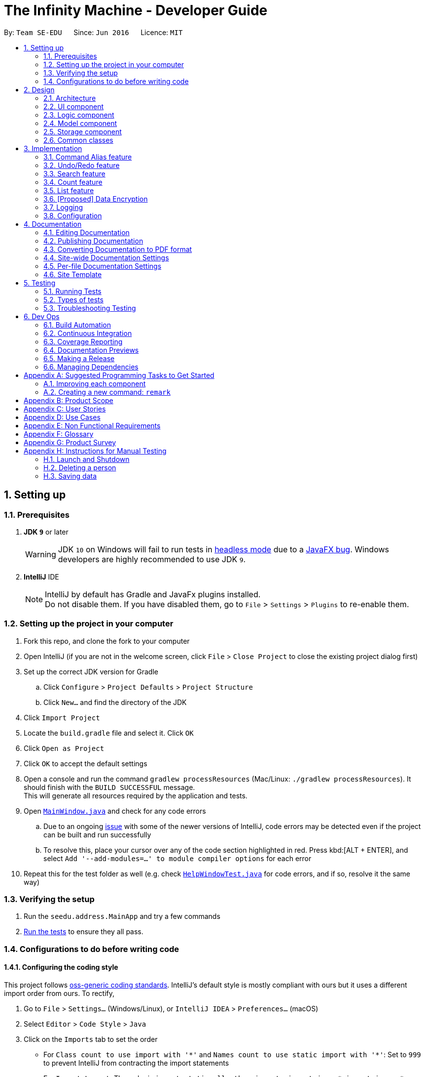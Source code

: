 = The Infinity Machine - Developer Guide
:site-section: DeveloperGuide
:toc:
:toc-title:
:toc-placement: preamble
:sectnums:
:imagesDir: images
:stylesDir: stylesheets
:xrefstyle: full
ifdef::env-github[]
:tip-caption: :bulb:
:note-caption: :information_source:
:warning-caption: :warning:
:experimental:
endif::[]
:repoURL: https://github.com/se-edu/addressbook-level4/tree/master

By: `Team SE-EDU`      Since: `Jun 2016`      Licence: `MIT`

== Setting up

=== Prerequisites

. *JDK `9`* or later
+
[WARNING]
JDK `10` on Windows will fail to run tests in <<UsingGradle#Running-Tests, headless mode>> due to a https://github.com/javafxports/openjdk-jfx/issues/66[JavaFX bug].
Windows developers are highly recommended to use JDK `9`.

. *IntelliJ* IDE
+
[NOTE]
IntelliJ by default has Gradle and JavaFx plugins installed. +
Do not disable them. If you have disabled them, go to `File` > `Settings` > `Plugins` to re-enable them.


=== Setting up the project in your computer

. Fork this repo, and clone the fork to your computer
. Open IntelliJ (if you are not in the welcome screen, click `File` > `Close Project` to close the existing project dialog first)
. Set up the correct JDK version for Gradle
.. Click `Configure` > `Project Defaults` > `Project Structure`
.. Click `New...` and find the directory of the JDK
. Click `Import Project`
. Locate the `build.gradle` file and select it. Click `OK`
. Click `Open as Project`
. Click `OK` to accept the default settings
. Open a console and run the command `gradlew processResources` (Mac/Linux: `./gradlew processResources`). It should finish with the `BUILD SUCCESSFUL` message. +
This will generate all resources required by the application and tests.
. Open link:{repoURL}/src/main/java/seedu/address/ui/MainWindow.java[`MainWindow.java`] and check for any code errors
.. Due to an ongoing https://youtrack.jetbrains.com/issue/IDEA-189060[issue] with some of the newer versions of IntelliJ, code errors may be detected even if the project can be built and run successfully
.. To resolve this, place your cursor over any of the code section highlighted in red. Press kbd:[ALT + ENTER], and select `Add '--add-modules=...' to module compiler options` for each error
. Repeat this for the test folder as well (e.g. check link:{repoURL}/src/test/java/seedu/address/ui/HelpWindowTest.java[`HelpWindowTest.java`] for code errors, and if so, resolve it the same way)

=== Verifying the setup

. Run the `seedu.address.MainApp` and try a few commands
. <<Testing,Run the tests>> to ensure they all pass.

=== Configurations to do before writing code

==== Configuring the coding style

This project follows https://github.com/oss-generic/process/blob/master/docs/CodingStandards.adoc[oss-generic coding standards]. IntelliJ's default style is mostly compliant with ours but it uses a different import order from ours. To rectify,

. Go to `File` > `Settings...` (Windows/Linux), or `IntelliJ IDEA` > `Preferences...` (macOS)
. Select `Editor` > `Code Style` > `Java`
. Click on the `Imports` tab to set the order

* For `Class count to use import with '\*'` and `Names count to use static import with '*'`: Set to `999` to prevent IntelliJ from contracting the import statements
* For `Import Layout`: The order is `import static all other imports`, `import java.\*`, `import javax.*`, `import org.\*`, `import com.*`, `import all other imports`. Add a `<blank line>` between each `import`

Optionally, you can follow the <<UsingCheckstyle#, UsingCheckstyle.adoc>> document to configure Intellij to check style-compliance as you write code.

==== Updating documentation to match your fork

After forking the repo, the documentation will still have the SE-EDU branding and refer to the `se-edu/addressbook-level4` repo.

If you plan to develop this fork as a separate product (i.e. instead of contributing to `se-edu/addressbook-level4`), you should do the following:

. Configure the <<Docs-SiteWideDocSettings, site-wide documentation settings>> in link:{repoURL}/build.gradle[`build.gradle`], such as the `site-name`, to suit your own project.

. Replace the URL in the attribute `repoURL` in link:{repoURL}/docs/DeveloperGuide.adoc[`DeveloperGuide.adoc`] and link:{repoURL}/docs/UserGuide.adoc[`UserGuide.adoc`] with the URL of your fork.

==== Setting up CI

Set up Travis to perform Continuous Integration (CI) for your fork. See <<UsingTravis#, UsingTravis.adoc>> to learn how to set it up.

After setting up Travis, you can optionally set up coverage reporting for your team fork (see <<UsingCoveralls#, UsingCoveralls.adoc>>).

[NOTE]
Coverage reporting could be useful for a team repository that hosts the final version but it is not that useful for your personal fork.

Optionally, you can set up AppVeyor as a second CI (see <<UsingAppVeyor#, UsingAppVeyor.adoc>>).

[NOTE]
Having both Travis and AppVeyor ensures your App works on both Unix-based platforms and Windows-based platforms (Travis is Unix-based and AppVeyor is Windows-based)

==== Getting started with coding

When you are ready to start coding,

1. Get some sense of the overall design by reading <<Design-Architecture>>.
2. Take a look at <<GetStartedProgramming>>.

== Design

[[Design-Architecture]]
=== Architecture

.Architecture Diagram
image::Architecture.png[width="600"]

The *_Architecture Diagram_* given above explains the high-level design of the App. Given below is a quick overview of each component.

[TIP]
The `.pptx` files used to create diagrams in this document can be found in the link:{repoURL}/docs/diagrams/[diagrams] folder. To update a diagram, modify the diagram in the pptx file, select the objects of the diagram, and choose `Save as picture`.

`Main` has only one class called link:{repoURL}/src/main/java/seedu/address/MainApp.java[`MainApp`]. It is responsible for,

* At app launch: Initializes the components in the correct sequence, and connects them up with each other.
* At shut down: Shuts down the components and invokes cleanup method where necessary.

<<Design-Commons,*`Commons`*>> represents a collection of classes used by multiple other components.
The following class plays an important role at the architecture level:

* `LogsCenter` : Used by many classes to write log messages to the App's log file.

The rest of the App consists of four components.

* <<Design-Ui,*`UI`*>>: The UI of the App.
* <<Design-Logic,*`Logic`*>>: The command executor.
* <<Design-Model,*`Model`*>>: Holds the data of the App in-memory.
* <<Design-Storage,*`Storage`*>>: Reads data from, and writes data to, the hard disk.

Each of the four components

* Defines its _API_ in an `interface` with the same name as the Component.
* Exposes its functionality using a `{Component Name}Manager` class.

For example, the `Logic` component (see the class diagram given below) defines it's API in the `Logic.java` interface and exposes its functionality using the `LogicManager.java` class.

.Class Diagram of the Logic Component
image::LogicClassDiagram.png[width="800"]

[discrete]
==== How the architecture components interact with each other

The _Sequence Diagram_ below shows how the components interact with each other for the scenario where the user issues the command `delete 1`.

.Component interactions for `delete 1` command
image::SDforDeletePerson.png[width="800"]

The sections below give more details of each component.

[[Design-Ui]]
=== UI component

.Structure of the UI Component
image::UiClassDiagram.png[width="800"]

*API* : link:{repoURL}/src/main/java/seedu/address/ui/Ui.java[`Ui.java`]

The UI consists of a `MainWindow` that is made up of parts e.g.`CommandBox`, `ResultDisplay`, `PersonListPanel`, `StatusBarFooter`, `BrowserPanel` etc. All these, including the `MainWindow`, inherit from the abstract `UiPart` class.

The `UI` component uses JavaFx UI framework. The layout of these UI parts are defined in matching `.fxml` files that are in the `src/main/resources/view` folder. For example, the layout of the link:{repoURL}/src/main/java/seedu/address/ui/MainWindow.java[`MainWindow`] is specified in link:{repoURL}/src/main/resources/view/MainWindow.fxml[`MainWindow.fxml`]

The `UI` component,

* Executes user commands using the `Logic` component.
* Listens for changes to `Model` data so that the UI can be updated with the modified data.

[[Design-Logic]]
=== Logic component

[[fig-LogicClassDiagram]]
.Structure of the Logic Component
image::LogicClassDiagram.png[width="800"]

*API* :
link:{repoURL}/src/main/java/seedu/address/logic/Logic.java[`Logic.java`]

.  `Logic` uses the `AddressBookParser` class to parse the user command.
.  This results in a `Command` object which is executed by the `LogicManager`.
.  The command execution can affect the `Model` (e.g. adding a person).
.  The result of the command execution is encapsulated as a `CommandResult` object which is passed back to the `Ui`.
.  In addition, the `CommandResult` object can also instruct the `Ui` to perform certain actions, such as displaying help to the user.

Given below is the Sequence Diagram for interactions within the `Logic` component for the `execute("delete 1")` API call.

.Interactions Inside the Logic Component for the `delete 1` Command
image::DeletePersonSdForLogic.png[width="800"]

[[Design-Model]]
=== Model component

.Structure of the Model Component
image::ModelClassDiagram.png[width="800"]

*API* : link:{repoURL}/src/main/java/seedu/address/model/Model.java[`Model.java`]

The `Model`,

* stores a `UserPref` object that represents the user's preferences.
* stores the Address Book data.
* exposes an unmodifiable `ObservableList<Person>` that can be 'observed' e.g. the UI can be bound to this list so that the UI automatically updates when the data in the list change.
* does not depend on any of the other three components.

[NOTE]
As a more OOP model, we can store a `Tag` list in `Address Book`, which `Person` can reference. This would allow `Address Book` to only require one `Tag` object per unique `Tag`, instead of each `Person` needing their own `Tag` object. An example of how such a model may look like is given below. +
 +
image:ModelClassBetterOopDiagram.png[width="800"]

[[Design-Storage]]
=== Storage component

.Structure of the Storage Component
image::StorageClassDiagram.png[width="800"]

*API* : link:{repoURL}/src/main/java/seedu/address/storage/Storage.java[`Storage.java`]

The `Storage` component,

* can save `UserPref` objects in json format and read it back.
* can save the Address Book data in json format and read it back.

[[Design-Commons]]
=== Common classes

Classes used by multiple components are in the `seedu.addressbook.commons` package.

== Implementation

This section describes some noteworthy details on how certain features are implemented.

// tag::alias[]
=== Command Alias feature
The command alias feature allows users to use shorthand commands to rapidly "get things done", for instance using `a` instead of `add`, or `c` instead of `count`.

Users may do one of the following:
1) Add a new alias
2) Remove an existing alias
3) List all aliases

==== Overview:

This feature is backed by an in-memory database implemented as a Java `HashMap<String, String>`.
A HashMap is chosen for several reasons:

* Adding and removing an alias is straightforward (using Java HashMap API) and efficient (`O(1)` time)
* Checking whether an alias exists is fast (`O(1)` time)
* HashMaps naturally facilitate the process of looking up an associated value with a given key

*Alternative*: An alternative implementation could use a Java `ArrayList`.
However, that adds additional code complexity, as there needs to be a way of associating 2 strings.
For instance, we could create an `ArrayList<AliasWrapper>`, where `AliasWrapper` is a wrapper class to associate 2 strings.
However, that is inelegant and inefficient, as opposed to a `HashMap` solution.
Furthermore, checking for membership in an `ArrayList` is an `O(N)` operation in an unsorted list, or `O(log(N))` in a sorted list.

Therefore, due to the key-value association inherent in the idea of an alias manager, a `HashMap` is the most approriate data structure.

image::AliasManagerClassDiagram.png[width="800"]

==== Operation:

SourceManagerParser detects when a meta-command is entered.
A meta-command is one that pertains to AliasManager (and by association SourceManagerParser), e.g. `alias`, `alias-rm`, `alias-ls`, etc.

AliasManager exposes the meta-commands it "uses", which SourceManagerParser relies on for detection.
However, it is acknowledged that this is not strictly necessary.
It is safe for SourceManagerParser to redefine these meta-commands.
The default meta-commands that AliasManager exposes should be thought of as recommended, but not mandatory, meta-commands.
AliasManager is fundamentally command-agnostic; it does not care what meta-commands are actually used.

When a meta-command is detected to have been entered, SourceManagerParser delegates it to the appropriate AliasMetaCommandParser to handle.
For instance, `alias FOO BAR` is delegated to the AliasAddMetaCommandParser (a concrete subclass of AliasMetaCommandParser) with the arguments "FOO BAR".
The AliasMetaCommandParser concrete subclasses parses the arguments and returns a DummyCommand response object.

[NOTE]

This delegation design pattern is chosen for 2 reasons:
Firstly, it hides complexity in SourceManagerParser by abstracting the logic of interacting with AliasManager away.
This makes SourceManagerParser more readable, declarative, and maintainable.
This also allows us to practice the Single Responsibility Principle and Single Layer of Abstraction Principle, among others.
Secondly, it improves testability by facilitating unit testing of smaller blocks of logic, rather than a single giant block.

In normal operation, when the user uses an alias, SourceManagerParser parses the user input to extract the "command word".
It checks whether the "command word" is an alias using AliasManager's `isAlias()` method.
If so, it fetches the original command that the alias is associated to using AliasManager's `getCommand()` method
(which returns an `Optional<String>` - this forces the caller to unwrap the optional and avoids null pointer exceptions).

Finally, SourceManagerParser recursively calls itself using the original command retrieved from AliasManager to execute the original command that the alias is associated with.

**Alternative:** An alternative implementation could be to modify the `HashMap<String, String>` in AliasManager into `HashMap<String, Class<? extends Command>>`. The value is thus a Command class.
When a valid alias is used, AliasManager would instantiate the associated class and return the instance.
However, this implementation is disfavored, for the following reasons.

Firstly, SourceManagerParser works with both Command classes and Parser classes.
Some commands, for instance `add`, have accompanying arguments to be parsed.
For these "parsable commands", SourceManagerParser instantiates a CommandParser and calls its `.parse()` method.
For other "non-parsable commands", for instance `clear`, SourceManagerParser instantiates and returns the command directly.

Therefore, if we were to adopt this implementation, we would require 2 separate HashMaps mapping aliases to `Class<? extends Command>` and `Class<? extends Parser<? extends Command>>`.
This introduces a lot of complexity into AliasManager, and results in some duplication of logic across SourceManagerParser and AliasManager.
Specifically, the logic that distinguishes between commands/aliases that map to `Command` and those that map to `Parser` will be duplicated in both SourceManagerParser and AliasManager.
This violates the DRY principle.

Furthermore, doing so increases coupling across the project, as there are now associations between AliasManager and the various Commands/Parsers. We want to minimize coupling whenever possible.

Therefore, by simply mapping aliases to commands, and having a single layer of recursion in SourceManagerParser whereby it calls itself with the actual command, we avoid all the above problems.
We improve cohesion, reduce coupling, drastically reduce complexity, and improve testability.

==== Persistence:
The usefulness of aliases would be significantly diminished if they do not persist between sessions.
Therefore, we want aliases to be stored on disk and automatically loaded in future sessions.

To accomplish this, we create an `AliasStorage` interface, and an implementing class `ConcreteAliasStorage`.
We also modify AliasManager to instantiate ConcreteAliasStorage upon its own instantiation.

ConcreteAliasStorage is responsible for reading/writing from/to disk,
and therefore converting the in-memory database (HashMap object) of aliases into/from an encoded representation.
When AliasManager's aliases database is mutated (i.e. create or remove alias), it calls ConcreteAliasStorage's `saveAliases()` method.

[NOTE]

**Alternative:** A more elegant implementation would be to apply the observer pattern,
with the observer observing the aliases HashMap database, and calling `saveAliases()` when it is mutated.
However, given the simplicity of AliasManager, we believe that applying the observer pattern will result in unnecessary overhead,
with minimal (or no) tangible benefits.
Firstly, the aliases HashMap database is a private field, and only accessible within AliasManager.
Secondly, there are only 2 methods which would mutate the aliases HashMap database.

Within ConcreteAliasStorage, its `saveAliases()` method encodes aliases and commands into a string,
in the following format: `alias1:command1;alias2:command2;alias3:command3`.
Conversely, `readAliases()` parses this string and reconstructs the aliases HashMap database.

[NOTE]

**Alternative:** We opted to use our own very simple encoding scheme instead of JSON.
JSON is more suited for "document-like" objects with different properties, some of which are possibly nested multiple layers.
However, in our case, we only have a series of key:value pairs, in a predictable form, with no nesting.
Therefore, we thought that a simple semicolon-separated key:value pair encoding scheme would suffice.

// tag::undoredo[]
=== Undo/Redo feature
==== Current Implementation

The undo/redo mechanism is facilitated by `VersionedAddressBook`.
It extends `AddressBook` with an undo/redo history, stored internally as an `addressBookStateList` and `currentStatePointer`.
Additionally, it implements the following operations:

* `VersionedAddressBook#commit()` -- Saves the current address book state in its history.
* `VersionedAddressBook#undo()` -- Restores the previous address book state from its history.
* `VersionedAddressBook#redo()` -- Restores a previously undone address book state from its history.

These operations are exposed in the `Model` interface as `Model#commitAddressBook()`, `Model#undoAddressBook()` and `Model#redoAddressBook()` respectively.

Given below is an example usage scenario and how the undo/redo mechanism behaves at each step.

Step 1. The user launches the application for the first time. The `VersionedAddressBook` will be initialized with the initial address book state, and the `currentStatePointer` pointing to that single address book state.

image::UndoRedoStartingStateListDiagram.png[width="800"]

Step 2. The user executes `delete 5` command to delete the 5th person in the address book. The `delete` command calls `Model#commitAddressBook()`, causing the modified state of the address book after the `delete 5` command executes to be saved in the `addressBookStateList`, and the `currentStatePointer` is shifted to the newly inserted address book state.

image::UndoRedoNewCommand1StateListDiagram.png[width="800"]

Step 3. The user executes `add n/David ...` to add a new person. The `add` command also calls `Model#commitAddressBook()`, causing another modified address book state to be saved into the `addressBookStateList`.

image::UndoRedoNewCommand2StateListDiagram.png[width="800"]

[NOTE]
If a command fails its execution, it will not call `Model#commitAddressBook()`, so the address book state will not be saved into the `addressBookStateList`.

Step 4. The user now decides that adding the person was a mistake, and decides to undo that action by executing the `undo` command. The `undo` command will call `Model#undoAddressBook()`, which will shift the `currentStatePointer` once to the left, pointing it to the previous address book state, and restores the address book to that state.

image::UndoRedoExecuteUndoStateListDiagram.png[width="800"]

[NOTE]
If the `currentStatePointer` is at index 0, pointing to the initial address book state, then there are no previous address book states to restore. The `undo` command uses `Model#canUndoAddressBook()` to check if this is the case. If so, it will return an error to the user rather than attempting to perform the undo.

The following sequence diagram shows how the undo operation works:

image::UndoRedoSequenceDiagram.png[width="800"]

The `redo` command does the opposite -- it calls `Model#redoAddressBook()`, which shifts the `currentStatePointer` once to the right, pointing to the previously undone state, and restores the address book to that state.

[NOTE]
If the `currentStatePointer` is at index `addressBookStateList.size() - 1`, pointing to the latest address book state, then there are no undone address book states to restore. The `redo` command uses `Model#canRedoAddressBook()` to check if this is the case. If so, it will return an error to the user rather than attempting to perform the redo.

Step 5. The user then decides to execute the command `list`. Commands that do not modify the address book, such as `list`, will usually not call `Model#commitAddressBook()`, `Model#undoAddressBook()` or `Model#redoAddressBook()`. Thus, the `addressBookStateList` remains unchanged.

image::UndoRedoNewCommand3StateListDiagram.png[width="800"]

Step 6. The user executes `clear`, which calls `Model#commitAddressBook()`. Since the `currentStatePointer` is not pointing at the end of the `addressBookStateList`, all address book states after the `currentStatePointer` will be purged. We designed it this way because it no longer makes sense to redo the `add n/David ...` command. This is the behavior that most modern desktop applications follow.

image::UndoRedoNewCommand4StateListDiagram.png[width="800"]

The following activity diagram summarizes what happens when a user executes a new command:

image::UndoRedoActivityDiagram.png[width="650"]

==== Design Considerations

===== Aspect: How undo & redo executes

* **Alternative 1 (current choice):** Saves the entire address book.
** Pros: Easy to implement.
** Cons: May have performance issues in terms of memory usage.
* **Alternative 2:** Individual command knows how to undo/redo by itself.
** Pros: Will use less memory (e.g. for `delete`, just save the person being deleted).
** Cons: We must ensure that the implementation of each individual command are correct.

===== Aspect: Data structure to support the undo/redo commands

* **Alternative 1 (current choice):** Use a list to store the history of address book states.
** Pros: Easy for new Computer Science student undergraduates to understand, who are likely to be the new incoming developers of our project.
** Cons: Logic is duplicated twice. For example, when a new command is executed, we must remember to update both `HistoryManager` and `VersionedAddressBook`.
* **Alternative 2:** Use `HistoryManager` for undo/redo
** Pros: We do not need to maintain a separate list, and just reuse what is already in the codebase.
** Cons: Requires dealing with commands that have already been undone: We must remember to skip these commands. Violates Single Responsibility Principle and Separation of Concerns as `HistoryManager` now needs to do two different things.
// end::undoredo[]

// tag::search[]
=== Search feature
==== Current Implementation

The search feature is facilitated by `Infinity Machine`.
It extends `Infinity Machine` with an find feature, allowing user to search through source entries by the title(s).
Additionally, it uses:

* `TitleContainsKeywordsPredicate.java` -- Here, the logic of running through all the titles and matching it with the user inputs
(trimmed by space, case insensitive) is implemented.

Given below is an example usage scenario and how the search mechanism behaves at each step.

Step 1. The user launches the application for the first time. The `Infinity Machine` will be initialized with the initial source database state, by default listing all the sources
in an indexed fashion, with all details and in order of their addition.

//image::SearchCommandStep1.png[width="800"]

Step 2. The user executes `search footitle1` command and only one entry, the first one, is displayed.

//image::SearchCommandStep2.png[width="800"]

Step 3. The user executes `search footitle6 footitle5` and only two entries are listed, with all their details displayed.

//image::SearchCommandStep3.png[width="800"]

[NOTE]
`search` alone, without any arguments, will result in error. See `list` command for enumerating all database entries.

==== Design Considerations

===== Aspect: How undo & redo executes

* **Alternative 1 (current choice):** Runs through all entries and matches the title.
** Pros: Easy to implement.
** Cons: May have performance issues in terms of time usage.

===== Aspect: Data structure to support the undo/redo commands

* **Alternative 1 (current choice):** Using streams and StringUtil functions.
** Pros: Easy for new Computer Science student undergraduates to understand, who are likely to be the new incoming developers of our project.
** Cons: Not the most efficient implementation.
// end::search[]

=== Count feature
==== Current Implementation

The count command is facilitated by `Infinity Machine`.
It extends `Infinity Machine with a count functionality calculating the total number of sources retrieved from the database.`
Additionally, it uses:

* `FilteredSourceList` --

Given below is an example usage scenario and how the count mechanism behaves at each step.

Step 1. The user launches the application for the first time. The `Infinity Machine` will be initialized with the initial source database state, by default listing all the sources
in an indexed fashion, with all details and in order of their addition.

Step 2. The user executes `count` command. All entries retrieved using the command entered will be counted.

[NOTE]
`list` does not take any arguments. If given, it will ignore it.

Step 3. The user executes a 'search' command to search for all entries matching a certain keyword.

Step 4. The user executes `count` command again. The count of the total number of entries retrieved through the `search`
command will be returned.

Alternative: It can be implemented in the Model and ModelManager instead of directly in the execute command however, this is an inefficient implementation and thus
is not used.

// tag::list[]
=== List feature
==== Current Implementation

The list command is facilitated by `Infinity Machine`.
It extends `Infinity Machine` with a list functionality, enumerating all entries in the source database and their details,
in the order of their addition.
Additionally, it uses:

* `PREDICATE_SHOW_ALL_SOURCES` --

Given below is an example usage scenario and how the list mechanism behaves.

Step 1. The user launches the application for the first time. The `Infinity Machine` will be initialized with the initial source database state, by default listing all the sources
in an indexed fashion, with all details and in order of their addition.

//image::ListCommandStep1.png[width="800"]

Step 2. The user executes an `add` command to add another source entry to the database.

//image::UndoRedoNewCommand1StateListDiagram.png[width="800"]

Step 3. The user executes `list` command. All the entries in the database are listed again, showing all the details and
in the order of their addition.

//image::UndoRedoNewCommand2StateListDiagram.png[width="800"]

[NOTE]
`list` does not take any arguments. If given, it will ignore it.

Step 4. The user now executes `delete` to delete an entry.

//image::UndoRedoExecuteUndoStateListDiagram.png[width="800"]

Step 5. The user executes `list` command again. All the updated entries in the database, leaving out the last deleted one,  are listed again, showing all the details and
in the order of their addition.

//image::UndoRedoNewCommand3StateListDiagram.png[width="800"]

==== Design Considerations

===== Aspect: How undo & redo executes

* **Alternative 1 (current choice):** Reads and lists the entire source database.
** Pros: Easy to implement.
** Cons: May have performance issues in terms of time usage.

===== Aspect: Data structure to support the undo/redo commands

* **Alternative 1 (current choice):** Reads and lists all the entries using a predicate.
** Pros: Easy for new Computer Science student undergraduates to understand, who are likely to be the new incoming developers of our project.
** Cons: Maybe not the best implementation.
// end::list[]

// tag::dataencryption[]
=== [Proposed] Data Encryption

_{Explain here how the data encryption feature will be implemented}_

// end::dataencryption[]

=== Logging

We are using `java.util.logging` package for logging. The `LogsCenter` class is used to manage the logging levels and logging destinations.

* The logging level can be controlled using the `logLevel` setting in the configuration file (See <<Implementation-Configuration>>)
* The `Logger` for a class can be obtained using `LogsCenter.getLogger(Class)` which will log messages according to the specified logging level
* Currently log messages are output through: `Console` and to a `.log` file.

*Logging Levels*

* `SEVERE` : Critical problem detected which may possibly cause the termination of the application
* `WARNING` : Can continue, but with caution
* `INFO` : Information showing the noteworthy actions by the App
* `FINE` : Details that is not usually noteworthy but may be useful in debugging e.g. print the actual list instead of just its size

[[Implementation-Configuration]]
=== Configuration

Certain properties of the application can be controlled (e.g user prefs file location, logging level) through the configuration file (default: `config.json`).

== Documentation

We use asciidoc for writing documentation.

[NOTE]
We chose asciidoc over Markdown because asciidoc, although a bit more complex than Markdown, provides more flexibility in formatting.

=== Editing Documentation

See <<UsingGradle#rendering-asciidoc-files, UsingGradle.adoc>> to learn how to render `.adoc` files locally to preview the end result of your edits.
Alternatively, you can download the AsciiDoc plugin for IntelliJ, which allows you to preview the changes you have made to your `.adoc` files in real-time.

=== Publishing Documentation

See <<UsingTravis#deploying-github-pages, UsingTravis.adoc>> to learn how to deploy GitHub Pages using Travis.

=== Converting Documentation to PDF format

We use https://www.google.com/chrome/browser/desktop/[Google Chrome] for converting documentation to PDF format, as Chrome's PDF engine preserves hyperlinks used in webpages.

Here are the steps to convert the project documentation files to PDF format.

.  Follow the instructions in <<UsingGradle#rendering-asciidoc-files, UsingGradle.adoc>> to convert the AsciiDoc files in the `docs/` directory to HTML format.
.  Go to your generated HTML files in the `build/docs` folder, right click on them and select `Open with` -> `Google Chrome`.
.  Within Chrome, click on the `Print` option in Chrome's menu.
.  Set the destination to `Save as PDF`, then click `Save` to save a copy of the file in PDF format. For best results, use the settings indicated in the screenshot below.

.Saving documentation as PDF files in Chrome
image::chrome_save_as_pdf.png[width="300"]

[[Docs-SiteWideDocSettings]]
=== Site-wide Documentation Settings

The link:{repoURL}/build.gradle[`build.gradle`] file specifies some project-specific https://asciidoctor.org/docs/user-manual/#attributes[asciidoc attributes] which affects how all documentation files within this project are rendered.

[TIP]
Attributes left unset in the `build.gradle` file will use their *default value*, if any.

[cols="1,2a,1", options="header"]
.List of site-wide attributes
|===
|Attribute name |Description |Default value

|`site-name`
|The name of the website.
If set, the name will be displayed near the top of the page.
|_not set_

|`site-githuburl`
|URL to the site's repository on https://github.com[GitHub].
Setting this will add a "View on GitHub" link in the navigation bar.
|_not set_

|`site-seedu`
|Define this attribute if the project is an official SE-EDU project.
This will render the SE-EDU navigation bar at the top of the page, and add some SE-EDU-specific navigation items.
|_not set_

|===

[[Docs-PerFileDocSettings]]
=== Per-file Documentation Settings

Each `.adoc` file may also specify some file-specific https://asciidoctor.org/docs/user-manual/#attributes[asciidoc attributes] which affects how the file is rendered.

Asciidoctor's https://asciidoctor.org/docs/user-manual/#builtin-attributes[built-in attributes] may be specified and used as well.

[TIP]
Attributes left unset in `.adoc` files will use their *default value*, if any.

[cols="1,2a,1", options="header"]
.List of per-file attributes, excluding Asciidoctor's built-in attributes
|===
|Attribute name |Description |Default value

|`site-section`
|Site section that the document belongs to.
This will cause the associated item in the navigation bar to be highlighted.
One of: `UserGuide`, `DeveloperGuide`, ``LearningOutcomes``{asterisk}, `AboutUs`, `ContactUs`

_{asterisk} Official SE-EDU projects only_
|_not set_

|`no-site-header`
|Set this attribute to remove the site navigation bar.
|_not set_

|===

=== Site Template

The files in link:{repoURL}/docs/stylesheets[`docs/stylesheets`] are the https://developer.mozilla.org/en-US/docs/Web/CSS[CSS stylesheets] of the site.
You can modify them to change some properties of the site's design.

The files in link:{repoURL}/docs/templates[`docs/templates`] controls the rendering of `.adoc` files into HTML5.
These template files are written in a mixture of https://www.ruby-lang.org[Ruby] and http://slim-lang.com[Slim].

[WARNING]
====
Modifying the template files in link:{repoURL}/docs/templates[`docs/templates`] requires some knowledge and experience with Ruby and Asciidoctor's API.
You should only modify them if you need greater control over the site's layout than what stylesheets can provide.
The SE-EDU team does not provide support for modified template files.
====

[[Testing]]
== Testing

=== Running Tests

There are three ways to run tests.

[TIP]
The most reliable way to run tests is the 3rd one. The first two methods might fail some GUI tests due to platform/resolution-specific idiosyncrasies.

*Method 1: Using IntelliJ JUnit test runner*

* To run all tests, right-click on the `src/test/java` folder and choose `Run 'All Tests'`
* To run a subset of tests, you can right-click on a test package, test class, or a test and choose `Run 'ABC'`

*Method 2: Using Gradle*

* Open a console and run the command `gradlew clean allTests` (Mac/Linux: `./gradlew clean allTests`)

[NOTE]
See <<UsingGradle#, UsingGradle.adoc>> for more info on how to run tests using Gradle.

*Method 3: Using Gradle (headless)*

Thanks to the https://github.com/TestFX/TestFX[TestFX] library we use, our GUI tests can be run in the _headless_ mode. In the headless mode, GUI tests do not show up on the screen. That means the developer can do other things on the Computer while the tests are running.

To run tests in headless mode, open a console and run the command `gradlew clean headless allTests` (Mac/Linux: `./gradlew clean headless allTests`)

=== Types of tests

We have two types of tests:

.  *GUI Tests* - These are tests involving the GUI. They include,
.. _System Tests_ that test the entire App by simulating user actions on the GUI. These are in the `systemtests` package.
.. _Unit tests_ that test the individual components. These are in `seedu.address.ui` package.
.  *Non-GUI Tests* - These are tests not involving the GUI. They include,
..  _Unit tests_ targeting the lowest level methods/classes. +
e.g. `seedu.address.commons.StringUtilTest`
..  _Integration tests_ that are checking the integration of multiple code units (those code units are assumed to be working). +
e.g. `seedu.address.storage.StorageManagerTest`
..  Hybrids of unit and integration tests. These test are checking multiple code units as well as how the are connected together. +
e.g. `seedu.address.logic.LogicManagerTest`


=== Troubleshooting Testing
**Problem: `HelpWindowTest` fails with a `NullPointerException`.**

* Reason: One of its dependencies, `HelpWindow.html` in `src/main/resources/docs` is missing.
* Solution: Execute Gradle task `processResources`.

== Dev Ops

=== Build Automation

See <<UsingGradle#, UsingGradle.adoc>> to learn how to use Gradle for build automation.

=== Continuous Integration

We use https://travis-ci.org/[Travis CI] and https://www.appveyor.com/[AppVeyor] to perform _Continuous Integration_ on our projects. See <<UsingTravis#, UsingTravis.adoc>> and <<UsingAppVeyor#, UsingAppVeyor.adoc>> for more details.

=== Coverage Reporting

We use https://coveralls.io/[Coveralls] to track the code coverage of our projects. See <<UsingCoveralls#, UsingCoveralls.adoc>> for more details.

=== Documentation Previews
When a pull request has changes to asciidoc files, you can use https://www.netlify.com/[Netlify] to see a preview of how the HTML version of those asciidoc files will look like when the pull request is merged. See <<UsingNetlify#, UsingNetlify.adoc>> for more details.

=== Making a Release

Here are the steps to create a new release.

.  Update the version number in link:{repoURL}/src/main/java/seedu/address/MainApp.java[`MainApp.java`].
.  Generate a JAR file <<UsingGradle#creating-the-jar-file, using Gradle>>.
.  Tag the repo with the version number. e.g. `v0.1`
.  https://help.github.com/articles/creating-releases/[Create a new release using GitHub] and upload the JAR file you created.

=== Managing Dependencies

A project often depends on third-party libraries. For example, Address Book depends on the https://github.com/FasterXML/jackson[Jackson library] for JSON parsing. Managing these _dependencies_ can be automated using Gradle. For example, Gradle can download the dependencies automatically, which is better than these alternatives:

[loweralpha]
. Include those libraries in the repo (this bloats the repo size)
. Require developers to download those libraries manually (this creates extra work for developers)

[[GetStartedProgramming]]
[appendix]
== Suggested Programming Tasks to Get Started

Suggested path for new programmers:

1. First, add small local-impact (i.e. the impact of the change does not go beyond the component) enhancements to one component at a time. Some suggestions are given in <<GetStartedProgramming-EachComponent>>.

2. Next, add a feature that touches multiple components to learn how to implement an end-to-end feature across all components. <<GetStartedProgramming-RemarkCommand>> explains how to go about adding such a feature.

[[GetStartedProgramming-EachComponent]]
=== Improving each component

Each individual exercise in this section is component-based (i.e. you would not need to modify the other components to get it to work).

[discrete]
==== `Logic` component

*Scenario:* You are in charge of `logic`. During dog-fooding, your team realize that it is troublesome for the user to type the whole command in order to execute a command. Your team devise some strategies to help cut down the amount of typing necessary, and one of the suggestions was to implement aliases for the command words. Your job is to implement such aliases.

[TIP]
Do take a look at <<Design-Logic>> before attempting to modify the `Logic` component.

. Add a shorthand equivalent alias for each of the individual commands. For example, besides typing `clear`, the user can also type `c` to remove all persons in the list.
+
****
* Hints
** Just like we store each individual command word constant `COMMAND_WORD` inside `*Command.java` (e.g.  link:{repoURL}/src/main/java/seedu/address/logic/commands/FindCommand.java[`FindCommand#COMMAND_WORD`], link:{repoURL}/src/main/java/seedu/address/logic/commands/DeleteCommand.java[`DeleteCommand#COMMAND_WORD`]), you need a new constant for aliases as well (e.g. `FindCommand#COMMAND_ALIAS`).
** link:{repoURL}/src/main/java/seedu/address/logic/parser/AddressBookParser.java[`AddressBookParser`] is responsible for analyzing command words.
* Solution
** Modify the switch statement in link:{repoURL}/src/main/java/seedu/address/logic/parser/AddressBookParser.java[`AddressBookParser#parseCommand(String)`] such that both the proper command word and alias can be used to execute the same intended command.
** Add new tests for each of the aliases that you have added.
** Update the user guide to document the new aliases.
** See this https://github.com/se-edu/addressbook-level4/pull/785[PR] for the full solution.
****

[discrete]
==== `Model` component

*Scenario:* You are in charge of `model`. One day, the `logic`-in-charge approaches you for help. He wants to implement a command such that the user is able to remove a particular tag from everyone in the address book, but the model API does not support such a functionality at the moment. Your job is to implement an API method, so that your teammate can use your API to implement his command.

[TIP]
Do take a look at <<Design-Model>> before attempting to modify the `Model` component.

. Add a `removeTag(Tag)` method. The specified tag will be removed from everyone in the address book.
+
****
* Hints
** The link:{repoURL}/src/main/java/seedu/address/model/Model.java[`Model`] and the link:{repoURL}/src/main/java/seedu/address/model/AddressBook.java[`AddressBook`] API need to be updated.
** Think about how you can use SLAP to design the method. Where should we place the main logic of deleting tags?
**  Find out which of the existing API methods in  link:{repoURL}/src/main/java/seedu/address/model/AddressBook.java[`AddressBook`] and link:{repoURL}/src/main/java/seedu/address/model/person/Person.java[`Person`] classes can be used to implement the tag removal logic. link:{repoURL}/src/main/java/seedu/address/model/AddressBook.java[`AddressBook`] allows you to update a person, and link:{repoURL}/src/main/java/seedu/address/model/person/Person.java[`Person`] allows you to update the tags.
* Solution
** Implement a `removeTag(Tag)` method in link:{repoURL}/src/main/java/seedu/address/model/AddressBook.java[`AddressBook`]. Loop through each person, and remove the `tag` from each person.
** Add a new API method `deleteTag(Tag)` in link:{repoURL}/src/main/java/seedu/address/model/ModelManager.java[`ModelManager`]. Your link:{repoURL}/src/main/java/seedu/address/model/ModelManager.java[`ModelManager`] should call `AddressBook#removeTag(Tag)`.
** Add new tests for each of the new public methods that you have added.
** See this https://github.com/se-edu/addressbook-level4/pull/790[PR] for the full solution.
****

[discrete]
==== `Ui` component

*Scenario:* You are in charge of `ui`. During a beta testing session, your team is observing how the users use your address book application. You realize that one of the users occasionally tries to delete non-existent tags from a contact, because the tags all look the same visually, and the user got confused. Another user made a typing mistake in his command, but did not realize he had done so because the error message wasn't prominent enough. A third user keeps scrolling down the list, because he keeps forgetting the index of the last person in the list. Your job is to implement improvements to the UI to solve all these problems.

[TIP]
Do take a look at <<Design-Ui>> before attempting to modify the `UI` component.

. Use different colors for different tags inside person cards. For example, `friends` tags can be all in brown, and `colleagues` tags can be all in yellow.
+
**Before**
+
image::getting-started-ui-tag-before.png[width="300"]
+
**After**
+
image::getting-started-ui-tag-after.png[width="300"]
+
****
* Hints
** The tag labels are created inside link:{repoURL}/src/main/java/seedu/address/ui/PersonCard.java[the `PersonCard` constructor] (`new Label(tag.tagName)`). https://docs.oracle.com/javase/8/javafx/api/javafx/scene/control/Label.html[JavaFX's `Label` class] allows you to modify the style of each Label, such as changing its color.
** Use the .css attribute `-fx-background-color` to add a color.
** You may wish to modify link:{repoURL}/src/main/resources/view/DarkTheme.css[`DarkTheme.css`] to include some pre-defined colors using css, especially if you have experience with web-based css.
* Solution
** You can modify the existing test methods for `PersonCard` 's to include testing the tag's color as well.
** See this https://github.com/se-edu/addressbook-level4/pull/798[PR] for the full solution.
*** The PR uses the hash code of the tag names to generate a color. This is deliberately designed to ensure consistent colors each time the application runs. You may wish to expand on this design to include additional features, such as allowing users to set their own tag colors, and directly saving the colors to storage, so that tags retain their colors even if the hash code algorithm changes.
****

. Modify link:{repoURL}/src/main/java/seedu/address/commons/events/ui/NewResultAvailableEvent.java[`NewResultAvailableEvent`] such that link:{repoURL}/src/main/java/seedu/address/ui/ResultDisplay.java[`ResultDisplay`] can show a different style on error (currently it shows the same regardless of errors).
+
**Before**
+
image::getting-started-ui-result-before.png[width="200"]
+
**After**
+
image::getting-started-ui-result-after.png[width="200"]
+
****
* Hints
** link:{repoURL}/src/main/java/seedu/address/commons/events/ui/NewResultAvailableEvent.java[`NewResultAvailableEvent`] is raised by link:{repoURL}/src/main/java/seedu/address/ui/CommandBox.java[`CommandBox`] which also knows whether the result is a success or failure, and is caught by link:{repoURL}/src/main/java/seedu/address/ui/ResultDisplay.java[`ResultDisplay`] which is where we want to change the style to.
** Refer to link:{repoURL}/src/main/java/seedu/address/ui/CommandBox.java[`CommandBox`] for an example on how to display an error.
* Solution
** Modify link:{repoURL}/src/main/java/seedu/address/commons/events/ui/NewResultAvailableEvent.java[`NewResultAvailableEvent`] 's constructor so that users of the event can indicate whether an error has occurred.
** Modify link:{repoURL}/src/main/java/seedu/address/ui/ResultDisplay.java[`ResultDisplay#handleNewResultAvailableEvent(NewResultAvailableEvent)`] to react to this event appropriately.
** You can write two different kinds of tests to ensure that the functionality works:
*** The unit tests for `ResultDisplay` can be modified to include verification of the color.
*** The system tests link:{repoURL}/src/test/java/systemtests/AddressBookSystemTest.java[`AddressBookSystemTest#assertCommandBoxShowsDefaultStyle() and AddressBookSystemTest#assertCommandBoxShowsErrorStyle()`] to include verification for `ResultDisplay` as well.
** See this https://github.com/se-edu/addressbook-level4/pull/799[PR] for the full solution.
*** Do read the commits one at a time if you feel overwhelmed.
****

. Modify the link:{repoURL}/src/main/java/seedu/address/ui/StatusBarFooter.java[`StatusBarFooter`] to show the total number of people in the address book.
+
**Before**
+
image::getting-started-ui-status-before.png[width="500"]
+
**After**
+
image::getting-started-ui-status-after.png[width="500"]
+
****
* Hints
** link:{repoURL}/src/main/resources/view/StatusBarFooter.fxml[`StatusBarFooter.fxml`] will need a new `StatusBar`. Be sure to set the `GridPane.columnIndex` properly for each `StatusBar` to avoid misalignment!
** link:{repoURL}/src/main/java/seedu/address/ui/StatusBarFooter.java[`StatusBarFooter`] needs to initialize the status bar on application start, and to update it accordingly whenever the address book is updated.
* Solution
** Modify the constructor of link:{repoURL}/src/main/java/seedu/address/ui/StatusBarFooter.java[`StatusBarFooter`] to take in the number of persons when the application just started.
** Use link:{repoURL}/src/main/java/seedu/address/ui/StatusBarFooter.java[`StatusBarFooter#handleAddressBookChangedEvent(AddressBookChangedEvent)`] to update the number of persons whenever there are new changes to the addressbook.
** For tests, modify link:{repoURL}/src/test/java/guitests/guihandles/StatusBarFooterHandle.java[`StatusBarFooterHandle`] by adding a state-saving functionality for the total number of people status, just like what we did for save location and sync status.
** For system tests, modify link:{repoURL}/src/test/java/systemtests/AddressBookSystemTest.java[`AddressBookSystemTest`] to also verify the new total number of persons status bar.
** See this https://github.com/se-edu/addressbook-level4/pull/803[PR] for the full solution.
****

[discrete]
==== `Storage` component

*Scenario:* You are in charge of `storage`. For your next project milestone, your team plans to implement a new feature of saving the address book to the cloud. However, the current implementation of the application constantly saves the address book after the execution of each command, which is not ideal if the user is working on limited internet connection. Your team decided that the application should instead save the changes to a temporary local backup file first, and only upload to the cloud after the user closes the application. Your job is to implement a backup API for the address book storage.

[TIP]
Do take a look at <<Design-Storage>> before attempting to modify the `Storage` component.

. Add a new method `backupAddressBook(ReadOnlyAddressBook)`, so that the address book can be saved in a fixed temporary location.
+
****
* Hint
** Add the API method in link:{repoURL}/src/main/java/seedu/address/storage/AddressBookStorage.java[`AddressBookStorage`] interface.
** Implement the logic in link:{repoURL}/src/main/java/seedu/address/storage/StorageManager.java[`StorageManager`] and link:{repoURL}/src/main/java/seedu/address/storage/JsonAddressBookStorage.java[`JsonAddressBookStorage`] class.
* Solution
** See this https://github.com/se-edu/addressbook-level4/pull/594[PR] for the full solution.
****

[[GetStartedProgramming-RemarkCommand]]
=== Creating a new command: `remark`

By creating this command, you will get a chance to learn how to implement a feature end-to-end, touching all major components of the app.

*Scenario:* You are a software maintainer for `addressbook`, as the former developer team has moved on to new projects. The current users of your application have a list of new feature requests that they hope the software will eventually have. The most popular request is to allow adding additional comments/notes about a particular contact, by providing a flexible `remark` field for each contact, rather than relying on tags alone. After designing the specification for the `remark` command, you are convinced that this feature is worth implementing. Your job is to implement the `remark` command.

==== Description
Edits the remark for a person specified in the `INDEX`. +
Format: `remark INDEX r/[REMARK]`

Examples:

* `remark 1 r/Likes to drink coffee.` +
Edits the remark for the first person to `Likes to drink coffee.`
* `remark 1 r/` +
Removes the remark for the first person.

==== Step-by-step Instructions

===== [Step 1] Logic: Teach the app to accept 'remark' which does nothing
Let's start by teaching the application how to parse a `remark` command. We will add the logic of `remark` later.

**Main:**

. Add a `RemarkCommand` that extends link:{repoURL}/src/main/java/seedu/address/logic/commands/Command.java[`Command`]. Upon execution, it should just throw an `Exception`.
. Modify link:{repoURL}/src/main/java/seedu/address/logic/parser/AddressBookParser.java[`AddressBookParser`] to accept a `RemarkCommand`.

**Tests:**

. Add `RemarkCommandTest` that tests that `execute()` throws an Exception.
. Add new test method to link:{repoURL}/src/test/java/seedu/address/logic/parser/AddressBookParserTest.java[`AddressBookParserTest`], which tests that typing "remark" returns an instance of `RemarkCommand`.

===== [Step 2] Logic: Teach the app to accept 'remark' arguments
Let's teach the application to parse arguments that our `remark` command will accept. E.g. `1 r/Likes to drink coffee.`

**Main:**

. Modify `RemarkCommand` to take in an `Index` and `String` and print those two parameters as the error message.
. Add `RemarkCommandParser` that knows how to parse two arguments, one index and one with prefix 'r/'.
. Modify link:{repoURL}/src/main/java/seedu/address/logic/parser/AddressBookParser.java[`AddressBookParser`] to use the newly implemented `RemarkCommandParser`.

**Tests:**

. Modify `RemarkCommandTest` to test the `RemarkCommand#equals()` method.
. Add `RemarkCommandParserTest` that tests different boundary values
for `RemarkCommandParser`.
. Modify link:{repoURL}/src/test/java/seedu/address/logic/parser/AddressBookParserTest.java[`AddressBookParserTest`] to test that the correct command is generated according to the user input.

===== [Step 3] Ui: Add a placeholder for remark in `PersonCard`
Let's add a placeholder on all our link:{repoURL}/src/main/java/seedu/address/ui/PersonCard.java[`PersonCard`] s to display a remark for each person later.

**Main:**

. Add a `Label` with any random text inside link:{repoURL}/src/main/resources/view/PersonListCard.fxml[`PersonListCard.fxml`].
. Add FXML annotation in link:{repoURL}/src/main/java/seedu/address/ui/PersonCard.java[`PersonCard`] to tie the variable to the actual label.

**Tests:**

. Modify link:{repoURL}/src/test/java/guitests/guihandles/PersonCardHandle.java[`PersonCardHandle`] so that future tests can read the contents of the remark label.

===== [Step 4] Model: Add `Remark` class
We have to properly encapsulate the remark in our link:{repoURL}/src/main/java/seedu/address/model/person/Person.java[`Person`] class. Instead of just using a `String`, let's follow the conventional class structure that the codebase already uses by adding a `Remark` class.

**Main:**

. Add `Remark` to model component (you can copy from link:{repoURL}/src/main/java/seedu/address/model/person/Address.java[`Address`], remove the regex and change the names accordingly).
. Modify `RemarkCommand` to now take in a `Remark` instead of a `String`.

**Tests:**

. Add test for `Remark`, to test the `Remark#equals()` method.

===== [Step 5] Model: Modify `Person` to support a `Remark` field
Now we have the `Remark` class, we need to actually use it inside link:{repoURL}/src/main/java/seedu/address/model/person/Person.java[`Person`].

**Main:**

. Add `getRemark()` in link:{repoURL}/src/main/java/seedu/address/model/person/Person.java[`Person`].
. You may assume that the user will not be able to use the `add` and `edit` commands to modify the remarks field (i.e. the person will be created without a remark).
. Modify link:{repoURL}/src/main/java/seedu/address/model/util/SampleDataUtil.java/[`SampleDataUtil`] to add remarks for the sample data (delete your `data/addressbook.json` so that the application will load the sample data when you launch it.)

===== [Step 6] Storage: Add `Remark` field to `JsonAdaptedPerson` class
We now have `Remark` s for `Person` s, but they will be gone when we exit the application. Let's modify link:{repoURL}/src/main/java/seedu/address/storage/JsonAdaptedPerson.java[`JsonAdaptedPerson`] to include a `Remark` field so that it will be saved.

**Main:**

. Add a new JSON field for `Remark`.

**Tests:**

. Fix `invalidAndValidPersonAddressBook.json`, `typicalPersonsAddressBook.json`, `validAddressBook.json` etc., such that the JSON tests will not fail due to a missing `remark` field.

===== [Step 6b] Test: Add withRemark() for `PersonBuilder`
Since `Person` can now have a `Remark`, we should add a helper method to link:{repoURL}/src/test/java/seedu/address/testutil/PersonBuilder.java[`PersonBuilder`], so that users are able to create remarks when building a link:{repoURL}/src/main/java/seedu/address/model/person/Person.java[`Person`].

**Tests:**

. Add a new method `withRemark()` for link:{repoURL}/src/test/java/seedu/address/testutil/PersonBuilder.java[`PersonBuilder`]. This method will create a new `Remark` for the person that it is currently building.
. Try and use the method on any sample `Person` in link:{repoURL}/src/test/java/seedu/address/testutil/TypicalPersons.java[`TypicalPersons`].

===== [Step 7] Ui: Connect `Remark` field to `PersonCard`
Our remark label in link:{repoURL}/src/main/java/seedu/address/ui/PersonCard.java[`PersonCard`] is still a placeholder. Let's bring it to life by binding it with the actual `remark` field.

**Main:**

. Modify link:{repoURL}/src/main/java/seedu/address/ui/PersonCard.java[`PersonCard`]'s constructor to bind the `Remark` field to the `Person` 's remark.

**Tests:**

. Modify link:{repoURL}/src/test/java/seedu/address/ui/testutil/GuiTestAssert.java[`GuiTestAssert#assertCardDisplaysPerson(...)`] so that it will compare the now-functioning remark label.

===== [Step 8] Logic: Implement `RemarkCommand#execute()` logic
We now have everything set up... but we still can't modify the remarks. Let's finish it up by adding in actual logic for our `remark` command.

**Main:**

. Replace the logic in `RemarkCommand#execute()` (that currently just throws an `Exception`), with the actual logic to modify the remarks of a person.

**Tests:**

. Update `RemarkCommandTest` to test that the `execute()` logic works.

==== Full Solution

See this https://github.com/se-edu/addressbook-level4/pull/599[PR] for the step-by-step solution.

[appendix]
== Product Scope

*Target user profile*:

* has a need to manage a significant number of research data
* needs efficient search and retrieval of research data
* wants a safe place to save and store information

*Value proposition*: manage research data faster than a typical mouse/GUI driven app

[appendix]
== User Stories

Priorities: High (must have) - `* * \*`, Medium (nice to have) - `* \*`, Low (unlikely to have) - `*`

[width="59%",cols="22%,<23%,<25%,<30%",options="header",]
|=======================================================================
|Priority |As a ... |I want to ... |So that I can...
|`* * *` |user |be able to add a new source |store my research materials

|`* * *` |user |be able to remove sources I do not want |have a clean and updated database

|`* * *` |user |edit an existing source |change a source without deleting it

|`* * *` |user |be able to tag my sources |easily determine what this source is about

|`* * *` |user |be able to search for sources by type, name and tags |easily navigate through my sources

|`* * *` |user |see all the sources that I have stored |have an overview of what I have at the moment

|`* * *` |new user |have access to all the commands available |have a guide in case I forget how to use the application

|`* *` |user |be able to hide sensitive data |maintain the privacy of my research materials

|`* *` |user |my incorrect searches to show me the closest search terms |still find what I want even if I do not know what it is

|`* *` |user |be able to customise the application commands to my own linking |have easy to use aliases for my commands

|`* *` |user |be able to view past commands |easily trace back what I added, removed or modified

|`* *` |user who is prone to making mistakes |be able to undo previous commands |retrieve lost sources if I accidentally deleted them

|`* *` |user |be able to order the sources in the application however I like |put important sources on top or group them together

|`*` |very picky user |be able to customise the word colour in the application |make the application personalized to me

|`*` |user |see some ASCII art representations in the application |have nicer things to look at other than just text
|=======================================================================

_{More to be added}_

[appendix]
== Use Cases

(For all use cases below, the *System* is the `Infinity Machine` and the *Actor* is the `User`, unless specified otherwise)

[discrete]
=== Use case: Add a source

*MSS*

1.  User requests to add a specified source to the database
2.  The Infinity Machine adds the source to the database
3.  User requests to list all sources in the database
4.  The Infinity Machine displays all sources in the database including the newly added one
+
Use case ends.

*Extensions*

* 1b. The command entered is invalid. Either it is misspelled or does not have the correct arguments and parameters.
+
[none]
** 1b1. The Infinity Machine shows an error message together with a help text to guide the user along.
+
Use case resumes at step 0.

[discrete]
=== Use case: Delete a source

*MSS*

1.  User requests to list all sources
2.  The Infinity Machine shows a list of the sources currently in the database
3.  User requests to delete a specific source in the list
4.  The Infinity Machine deletes that source as per the user's request
+
Use case ends.

*Extensions*

[none]
* 2a. There are no sources in the list. The database is empty.
+
Use case ends.

* 3a. The given index is invalid. Either it is a negative number or exceeds the current list total.
+
[none]
** 3a1. The Infinity Machine shows an error message.
+
Use case resumes at step 2.

* 3b. The command entered is invalid. Either it is misspelled or does not have the correct arguments and parameters.
+
[none]
** 3b1. The Infinity Machine shows an error message together with a help text to guide the user along.
+
Use case resumes at step 2.

[discrete]
=== Use case: Edit a source

*MSS*

1.  User requests to list all sources
2.  The Infinity Machine shows a list of the sources currently in the database
3.  User requests to edit a specific source in the list with some parameters
4.  The Infinity Machine modifies that source as per the user's request
+
Use case ends.

*Extensions*

[none]
* 2a. There are no sources in the list. The database is empty.
+
Use case ends.

* 3a. The given index is invalid. Either it is a negative number or exceeds the current list total.
+
[none]
** 3a1. The Infinity Machine shows an error message.
+
Use case resumes at step 2.

* 3b. The command entered is invalid. Either it is misspelled or does not have the correct arguments and parameters.
+
[none]
** 3b1. The Infinity Machine shows an error message together with a help text to guide the user along.
+
Use case resumes at step 2.

[discrete]
=== Use case: Search for a source

*MSS*

1.  User requests to search for a source with specific keywords
2.  The Infinity Machine shows a list of the sources currently in the database that match the user's keywords
+
Use case ends.

*Extensions*

* 1a. The command entered is invalid. Either it is misspelled or does not have any keywords.
+
[none]
** 1a1. The Infinity Machine shows an error message together with a help text to guide the user along.
+
Use case resumes at step 0.

[none]
* 2a. There are no sources in the list. The database is empty.
+
Use case ends with nothing being displayed.

[none]
* 2b. There are no sources in the list that match the user's keywords.
+
Use case ends with nothing being displayed.

[discrete]
=== Use case: List the sources in the database

*MSS*

1.  User requests to list all sources
2.  The Infinity Machine shows a list of the sources currently in the database
+
Use case ends.

*Extensions*

* 1a. The command entered is invalid. The command was misspelled.
+
[none]
** 1a1. The Infinity Machine shows an error message together with a help text to guide the user along.
+
Use case resumes at step 0.

[none]
* 2a. There are no sources in the list. The database is empty.
+
Use case ends with nothing being displayed.

[discrete]
=== Use case: Reorder sources in the database

*MSS*

1.  User requests to list all sources
2.  The Infinity Machine shows a list of the sources currently in the database
3.  User requests to move a specific source in the list to another position either further up or below
4.  The Infinity Machine moves that source to the targeted location as per the user's request
+
Use case ends.

*Extensions*

[none]
* 2a. There are no sources in the list. The database is empty.
+
Use case ends.

* 3a. The given source index is invalid. Either it is a negative number or exceeds the current list total.
+
[none]
** 3a1. The Infinity Machine shows an error message.
+
Use case resumes at step 2.

* 3b. The given location index is invalid. Either it is a negative number or exceeds the current list total.
+
[none]
** 3b1. The Infinity Machine shows an error message.
+
Use case resumes at step 2.

* 3c. The command entered is invalid. Either it is misspelled or does not have the correct arguments and parameters.
+
[none]
** 3c1. The Infinity Machine shows an error message together with a help text to guide the user along.
+
Use case resumes at step 2.

* 3d. The source index and the location index are the same.
+
[none]
** 3d1. The Infinity Machine performs the move but nothing changes.
+
Use case ends with no change to the database.

[discrete]
=== Use case: Generate bibliography entry of a source

*MSS*

1.  User requests to list all sources
2.  The Infinity Machine shows a list of the sources currently in the database
3.  User requests to generate a bibliography entry of a specific source in the list
4.  The Infinity Machine generates a bibliography entry of that source as per the user's request in a predefined citation standard
+
Use case ends.

*Extensions*

[none]
* 2a. There are no sources in the list. The database is empty.
+
Use case ends.

* 3a. The given index is invalid. Either it is a negative number or exceeds the current list total.
+
[none]
** 3a1. The Infinity Machine shows an error message.
+
Use case resumes at step 2.

* 3b. The command entered is invalid. Either it is misspelled or does not have the correct arguments and parameters.
+
[none]
** 3b1. The Infinity Machine shows an error message together with a help text to guide the user along.
+
Use case resumes at step 2.

[discrete]
=== Use case: List the history of entered commands

*MSS*

1.  User requests to list all previously entered commands
2.  The Infinity Machine shows a list of the commands entered previously
+
Use case ends.

*Extensions*

* 1a. The command entered is invalid. The command was misspelled.
+
[none]
** 1a1. The Infinity Machine shows an error message together with a help text to guide the user along.
+
Use case resumes at step 0.

[none]
* 2a. There are no previous commands.
+
Use case ends with nothing being displayed.

[discrete]
=== Use case: List the search history of database

*MSS*

1.  User requests to list all previously searched entities
2.  The Infinity Machine shows the search history of the application
+
Use case ends.

*Extensions*

* 1a. The command entered is invalid. The command was misspelled.
+
[none]
** 1a1. The Infinity Machine shows an error message together with a help text to guide the user along.
+
Use case resumes at step 0.

[none]
* 2a. There are no previous search commands.
+
Use case ends with nothing being displayed.

[discrete]
=== Use case: Creating an alias of a command

*MSS*

1.  User requests to create an alias of a command
2.  The Infinity Machine creates and assigns the user defined alias to the command
3.  User executes that command with the alias
4.  The Infinity Machine executes the user requested command as though the original command was entered
+
Use case ends.

*Extensions*

* 1a. The command entered is invalid. Either the command was misspelled or the parameters entered were incorrect.
+
[none]
** 1a1. The Infinity Machine shows an error message together with a help text to guide the user along.
+
Use case resumes at step 0.

* 1b. The alias the user is assigning already exists.
+
[none]
** 1b1. The Infinity Machine will override the original aliased command with the new command entered.
+
Use case ends.

* 1b. The command the user is attempting to alias is already an alias.
+
[none]
** 1b1. The Infinity Machine shows an error message.
+
Use case resumes at step 0.

[none]
* 3a. The alias creation was not successful.
+
[none]
** 3a1. The Infinity Machine shows an error message since the command is invalid.
+
Use case ends.

[discrete]
=== Use case: Removing an alias of a command

*MSS*

1.  User requests to remove an alias of a command
2.  The Infinity Machine removes the alias to the command
3.  User executes that command with the now removed alias
4.  The Infinity Machine will not execute the command since it is no longer an alias and instead displays an error
+
Use case ends.

*Extensions*

* 1a. The command entered is invalid. Either the command was misspelled or the parameters entered were incorrect.
+
[none]
** 1a1. The Infinity Machine shows an error message together with a help text to guide the user along.
+
Use case resumes at step 0.

* 1b. The alias the user is attempting to remove does not exist.
+
[none]
** 1b1. The Infinity Machine will not perform any action.
+
Use case resumes at step 2 with no change.

[none]
* 3a. The alias was not successful removed.
+
[none]
** 3a1. The Infinity Machine will execute the command when the alias is used.
+
Use case ends.

[discrete]
=== Use case: List all the aliases currently active

*MSS*

1.  User requests to list all active aliases
2.  The Infinity Machine shows a list of the active aliases for the various commands
+
Use case ends.

*Extensions*

* 1a. The command entered is invalid. The command was misspelled.
+
[none]
** 1a1. The Infinity Machine shows an error message together with a help text to guide the user along.
+
Use case resumes at step 0.

[none]
* 2a. There are no aliases in the application.
+
Use case ends with nothing being displayed.

[discrete]
=== Use case: Count the total number of sources in the database

*MSS*

1.  User requests to count how many sources there are in the database
2.  The Infinity Machine shows the number of sources in the database
+
Use case ends.

*Extensions*

* 1a. The command entered is invalid. The command was misspelled.
+
[none]
** 1a1. The Infinity Machine shows an error message together with a help text to guide the user along.
+
Use case resumes at step 0.

[discrete]
=== Use case: Undo a previous command

*MSS*

1.  User requests to undo a previous command
2.  The Infinity Machine undoes the previous command and sets the database to its state before the command
+
Use case ends.

*Extensions*

* 1a. The command entered is invalid. The command was misspelled.
+
[none]
** 1a1. The Infinity Machine shows an error message together with a help text to guide the user along.
+
Use case resumes at step 0.

[none]
* 1b. There are no previous commands.
+
Use case ends with no changes to the database.

* 1c. All previous commands are not "undoable" (they do not modify the sources or are valid redo commands)
+
[none]
** 1c1. The Infinity Machine will not undo anything and the sources will be unchanged.
+
Use case ends with no changes to the database.

[discrete]
=== Use case: Redo a previous command

*MSS*

1.  User requests to redo a previous command
2.  The Infinity Machine redoes the previous command and sets the database to its state after the command
+
Use case ends.

*Extensions*

* 1a. The command entered is invalid. The command was misspelled.
+
[none]
** 1a1. The Infinity Machine shows an error message together with a help text to guide the user along.
+
Use case resumes at step 0.

[none]
* 1b. There are no previous commands.
+
Use case ends with no changes to the database.

* 1c. All previous commands are not "redoable" (they do not modify the sources or are valid undo commands)
+
[none]
** 1c1. The Infinity Machine will not undo anything and the sources will be unchanged.
+
Use case ends with no changes to the database.

[discrete]
=== Use case: Enable panic mode

*MSS*

1.  User requests to enable panic mode
2.  The Infinity Machine goes into panic mode and hides all sources
3.  User requests to list all sources
4.  The Infinity Machine will display nothing since it is in panic mode
+
Use case ends.

*Extensions*

* 1a. The command entered is invalid. The command is misspelled.
+
[none]
** 1a1. The Infinity Machine shows an error message together with a help text to guide the user along.
+
Use case resumes at step 0.

* 1b. The system is already in panic mode.
+
[none]
** 1b1. The Infinity Machine does not perform any action since it is already in panic mode.
+
Use case continues at step 3.

* 3a. The earlier enable panic command is invalid.
+
[none]
** 3a1. The Infinity Machine displays all sources since it did not enter panic mode.
+
Use case ends.

[discrete]
=== Use case: Disable panic mode

*MSS*

1.  User requests to disable panic mode
2.  The Infinity Machine goes into normal mode and reveals all sources
3.  User requests to list all sources
4.  The Infinity Machine will display all sources since it is no longer in panic mode
+
Use case ends.

*Extensions*

* 1a. The command entered is invalid. The command is misspelled.
+
[none]
** 1a1. The Infinity Machine shows an error message together with a help text to guide the user along.
+
Use case resumes at step 0.

* 1b. The system is already in normal mode.
+
[none]
** 1b1. The Infinity Machine does not perform any action since it is already in panic mode.
+
Use case continues at step 3.

* 3a. The earlier enable panic command is invalid.
+
[none]
** 3a1. The Infinity Machine displays nothing since it is still in panic mode.
+
Use case ends.

* 3b. There are no sources in the list. The database is empty.
+
[none]
** 3b1. The Infinity Machine displays nothing since there are no sources.
+
Use case ends.

[discrete]
=== Use case: Clear all sources in the database

*MSS*

1.  User requests to clear all sources in the database
2.  The Infinity Machine clears all the sources in the database making it empty
3.  User requests to list all sources
4.  The Infinity Machine will display nothing since all the sources have been removed
+
Use case ends.

*Extensions*

* 1a. The command entered is invalid. The command was misspelled.
+
[none]
** 1a1. The Infinity Machine shows an error message together with a help text to guide the user along.
+
Use case resumes at step 0.

* 3a. The earlier clear command is invalid.
+
[none]
** 3a1. The Infinity Machine displays all sources it has since it did not lose any sources.
+
Use case ends.

[discrete]
=== Use case: Exit application

*MSS*

1.  User requests exit application
2.  The infinity machine saves and shuts down
+
Use case ends.

*Extensions*

* 1a. The command entered is invalid. The command was misspelled.
+
[none]
** 1a1. The Infinity Machine shows an error message together with a help text to guide the user along.
+
Use case resumes at step 0.

[appendix]
== Non Functional Requirements

.  Should work on any <<mainstream-os,mainstream OS>> as long as it has Java `9` or higher installed.
.  Should be able to hold up to 1000 persons without a noticeable sluggishness in performance for typical usage.
.  A user with above average typing speed for regular English text (i.e. not code, not system admin commands) should be able to accomplish most of the tasks faster using commands than using the mouse.

_{More to be added}_

[appendix]
== Glossary

[[mainstream-os]] Mainstream OS::
Windows, Linux, Unix, OS-X

[[private-contact-detail]] Private contact detail::
A contact detail that is not meant to be shared with others

[appendix]
== Product Survey

*Product Name*

Author: ...

Pros:

* ...
* ...

Cons:

* ...
* ...

[appendix]
== Instructions for Manual Testing

Given below are instructions to test the app manually.

[NOTE]
These instructions only provide a starting point for testers to work on; testers are expected to do more _exploratory_ testing.

=== Launch and Shutdown

. Initial launch

.. Download the jar file and copy into an empty folder
.. Double-click the jar file +
   Expected: Shows the GUI with a set of sample contacts. The window size may not be optimum.

. Saving window preferences

.. Resize the window to an optimum size. Move the window to a different location. Close the window.
.. Re-launch the app by double-clicking the jar file. +
   Expected: The most recent window size and location is retained.

_{ more test cases ... }_

=== Deleting a person

. Deleting a person while all persons are listed

.. Prerequisites: List all persons using the `list` command. Multiple persons in the list.
.. Test case: `delete 1` +
   Expected: First contact is deleted from the list. Details of the deleted contact shown in the status message. Timestamp in the status bar is updated.
.. Test case: `delete 0` +
   Expected: No person is deleted. Error details shown in the status message. Status bar remains the same.
.. Other incorrect delete commands to try: `delete`, `delete x` (where x is larger than the list size) _{give more}_ +
   Expected: Similar to previous.

_{ more test cases ... }_

=== Saving data

. Dealing with missing/corrupted data files

.. _{explain how to simulate a missing/corrupted file and the expected behavior}_

_{ more test cases ... }_
